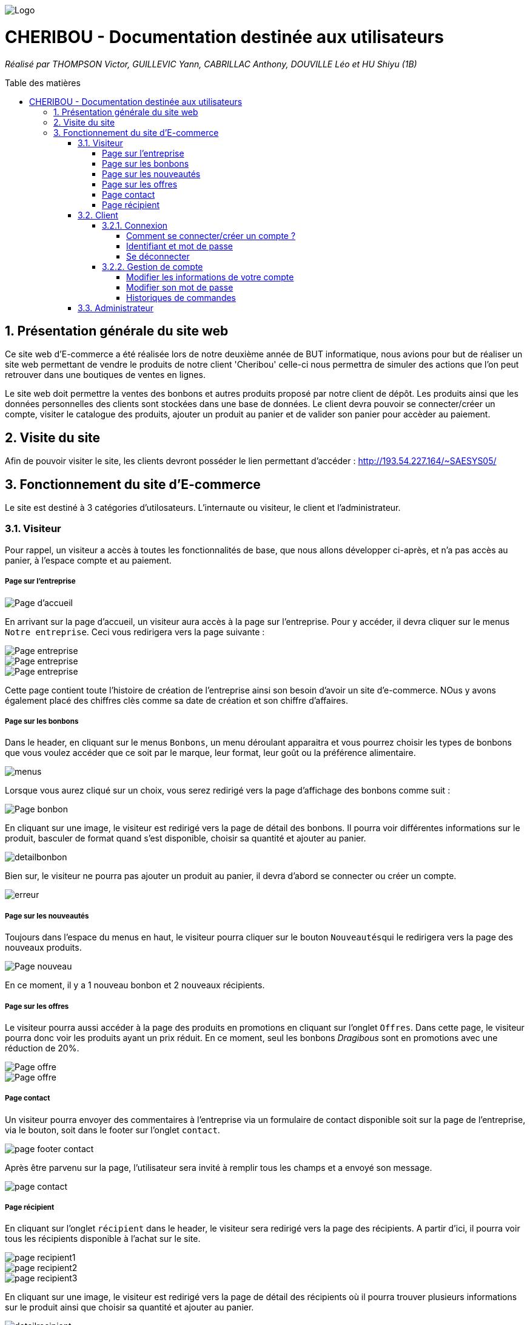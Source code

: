 :toc:
:toc-placement!:
:toc-title: Table des matières
:toclevels: 6
:numbered:
:nofooter:

image::images/Logo.png[]
= CHERIBOU - Documentation destinée aux utilisateurs
_Réalisé par THOMPSON Victor, GUILLEVIC Yann, CABRILLAC Anthony, DOUVILLE Léo et HU Shiyu (1B)_

toc::[]

== Présentation générale du site web

Ce site web d'E-commerce a été réalisée lors de notre deuxième année de BUT informatique, nous avions pour but de réaliser un site web permettant de vendre le produits de notre client 'Cheribou' celle-ci nous permettra de simuler des actions que l’on peut retrouver dans une boutiques de ventes en lignes.

Le site web doit permettre la ventes des bonbons et autres produits proposé par notre client de dépôt. Les produits ainsi que les données personnelles des clients sont stockées dans une base de données. Le client devra pouvoir se connecter/créer un compte, visiter le catalogue des produits, ajouter un produit au panier et de valider son panier pour accèder au paiement. 

== Visite du site

Afin de pouvoir visiter le site, les clients devront posséder le lien permettant d'accéder : http://193.54.227.164/~SAESYS05/

== Fonctionnement du site d'E-commerce

Le site est destiné à 3 catégories d'utilosateurs. L'internaute ou visiteur, le client et l'administrateur.

=== Visiteur

Pour rappel, un visiteur a accès à toutes les fonctionnalités de base, que nous allons développer ci-après, et n'a pas accès au panier, à l'espace compte et au paiement.

===== Page sur l'entreprise 

image::images/page_accueil.png[Page d'accueil]

En arrivant sur la page d'accueil, un visiteur aura accès à la page sur l'entreprise. Pour y accéder, il devra cliquer sur le menus ``Notre entreprise``.
Ceci vous redirigera vers la page suivante :

image::images/page_entreprise1.png[Page entreprise]
image::images/page_entreprise2.png[Page entreprise]
image::images/page_entreprise3.png[Page entreprise]

Cette page contient toute l'histoire de création de l'entreprise ainsi son besoin d'avoir un site d'e-commerce. NOus y avons également placé des chiffres clès comme sa date de création et son chiffre d'affaires.

===== Page sur les bonbons

Dans le header, en cliquant sur le menus ``Bonbons``, un menu déroulant apparaitra et vous pourrez choisir les types de bonbons que vous voulez accéder que ce soit par le marque, leur format, leur goût ou la préférence alimentaire.

image::images/menus.png[menus]

Lorsque vous aurez cliqué sur un choix, vous serez redirigé vers la page d'affichage des bonbons comme suit : 

image::images/page_bonbon.png[Page bonbon]

En cliquant sur une image, le visiteur est redirigé vers la page de détail des bonbons. Il pourra voir différentes informations sur le produit, basculer de format quand s'est disponible, choisir sa quantité et ajouter au panier. 

image::images/detailB.png[detailbonbon]

Bien sur, le visiteur ne pourra pas ajouter un produit au panier, il devra d'abord se connecter ou créer un compte.

image::images/erreur_connexion.png[erreur]

===== Page sur les nouveautés

Toujours dans l'espace du menus en haut, le visiteur pourra cliquer sur le bouton ``Nouveautés``qui le redirigera vers la page des nouveaux produits.

image::images/page_nouveau.png[Page nouveau]

En ce moment, il y a 1 nouveau bonbon et 2 nouveaux récipients.

===== Page sur les offres

Le visiteur pourra aussi accéder à la page des produits en promotions en cliquant sur l'onglet ``Offres``. Dans cette page, le visiteur pourra donc voir les produits ayant un prix réduit. En ce moment, seul les bonbons _Dragibous_ sont en promotions avec une réduction de 20%.

image::images/page_offre1.png[Page offre]
image::images/page_offre2.png[Page offre]

===== Page contact

Un visiteur pourra envoyer des commentaires à l'entreprise via un formulaire de contact disponible soit sur la page de l'entreprise, via le bouton, soit dans le footer sur l'onglet ``contact``.

image::images/page_footer_contact.png[]

Après être parvenu sur la page, l'utilisateur sera invité à remplir tous les champs et a envoyé son message.

image::images/page_contact.png[]

===== Page récipient

En cliquant sur l'onglet ``récipient`` dans le header, le visiteur sera redirigé vers la page des récipients. A partir d'ici, il pourra voir tous les récipients disponible à l'achat sur le site.

image::images/page_recipient1.png[]
image::images/page_recipient2.png[]
image::images/page_recipient3.png[]

En cliquant sur une image, le visiteur est redirigé vers la page de détail des récipients où il pourra trouver plusieurs informations sur le produit ainsi que choisir sa quantité et ajouter au panier.

image::images/detailR.png[detailrecipient]

Bien sur, le visiteur ne pourra pas ajouter un produit au panier, il devra d'abord se connecter ou créer un compte.

image::images/erreur_connexion.png[erreur]

=== Client

Pour rappel, un client à la possibilité de réaliser toutes les fonctionnalités présentées ci-dessus avec en plus, l'accès au panier, à son espace compte et au paiement.

==== Connexion

===== Comment se connecter/créer un compte ? 

Voici la page d'accueil qui s'affichera lors de l'ouverture du site web depuis le lien donné précédemment.

image::images/page_accueil.png[Page d'accueil]

Pour se connecter à son compte, le client devra appuyer sur l'icone "Compte" situé en haut à droite du menu de navigation :

image::images/compte.PNG[Icone Compte]

Le client aura alors la possibilité de se connecter ou bien de se créer un compte au cas écheant.

image::images/page_connexion.png[Page connexion]


===== Identifiant et mot de passe

image::images/connexion.png[connexion]

Pour se connecter vous allez devoir saisir votre adresse mail ainsi que votre mot de passe crées lors de la création de votre compte. Si vous n'avez pas encore crée de compte vous devriez y renseigner votre nom, prénom, e-mail ainsi que le mot de passe que vous souhaitez utiliser.

image::images/inscription.png[connexion]
____
- Votre e-mail renseigné doit être valide (contenant un '@') ;

- Votre mot de passe doit être valide (avoir au moins 8 caractères, dont une majuscules, une minuscule, un caractère spécial et un chiffres) ;

- l'e-mail ne peux pas etre dejà utilisé, auquel cas vous avez dejà un compte;

- Une fois vos champs non erronés saisis, il ne vous reste plus qu'à appuyer sur le bouton "Valider".
____

Si vos identifiants de connexion ne sont pas erronés, cela vous redirigera verts la page d'accueil.

image::/V0/images/log.png[Connexion à un compte]

===== Se déconnecter 

Pour vous déconnecter du compte, il vous suffira d'appuyer sur le bouton "Se déconnecter" en haut à droite dans la page "Compte".

image::/V0/images/gestionClient.png[Exercer le métier de guichetier]

==== Gestion de compte

===== Modifier les informations de votre compte

Vous vous êtes trompé lors de la création de votre ? Pas de problèmes, notre site web permet de rectifier d'éventuelles erreurs ! 
Afin de pouvoir modifier vos informations, il vous faut suffit de cliquer sur le bouton "Modifier" dans la rubrique "Informations personnelles" de la page Compte.

Prenons ici l'exemple du compte de Victor Thompson :

image::/V0/images/rechercheClient.png[Recherche Client]

Une fois le bouton "Modifier" cliqué, un formulaire permettant de changer vos informations apparaît.


===== Modifier son mot de passe

Pour modifier son mot de passe, un bouton "Modifier" dans la rubrique "Mot de passe" de la page compte est disponible. Malheureusement la fonctionnalité n'est pas encore implémentée.

image::/V1/images/cloturer1C.png[Etape 1 cloturer un compte]


===== Historiques de commandes

Une fois des commandes passées, vous pourrez les visualiser dans la rupriques "Historique de commandes" de la page compte

image::/V0/images/compte1.png[Etape 1 pour consulter compte]

=== Administrateur
